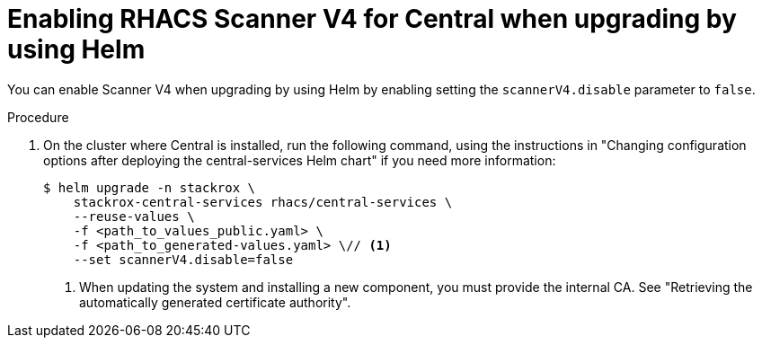 // Module included in the following assemblies:
//
// * operating/examine-images-for-vulnerabilities.adoc
:_mod-docs-content-type: PROCEDURE
[id="enabling-scanner-v4-after-helm-installation-central_{context}"]
= Enabling RHACS Scanner V4 for Central when upgrading by using Helm

[role="_abstract"]
You can enable Scanner V4 when upgrading by using Helm by enabling setting the `scannerV4.disable` parameter to `false`.

.Procedure

. On the cluster where Central is installed, run the following command, using the instructions in "Changing configuration options after deploying the central-services Helm chart" if you need more information:
+
[source,terminal]
----
$ helm upgrade -n stackrox \
    stackrox-central-services rhacs/central-services \
    --reuse-values \
    -f <path_to_values_public.yaml> \
    -f <path_to_generated-values.yaml> \// <1>
    --set scannerV4.disable=false
----
<1> When updating the system and installing a new component, you must provide the internal CA. See "Retrieving the automatically generated certificate authority".

